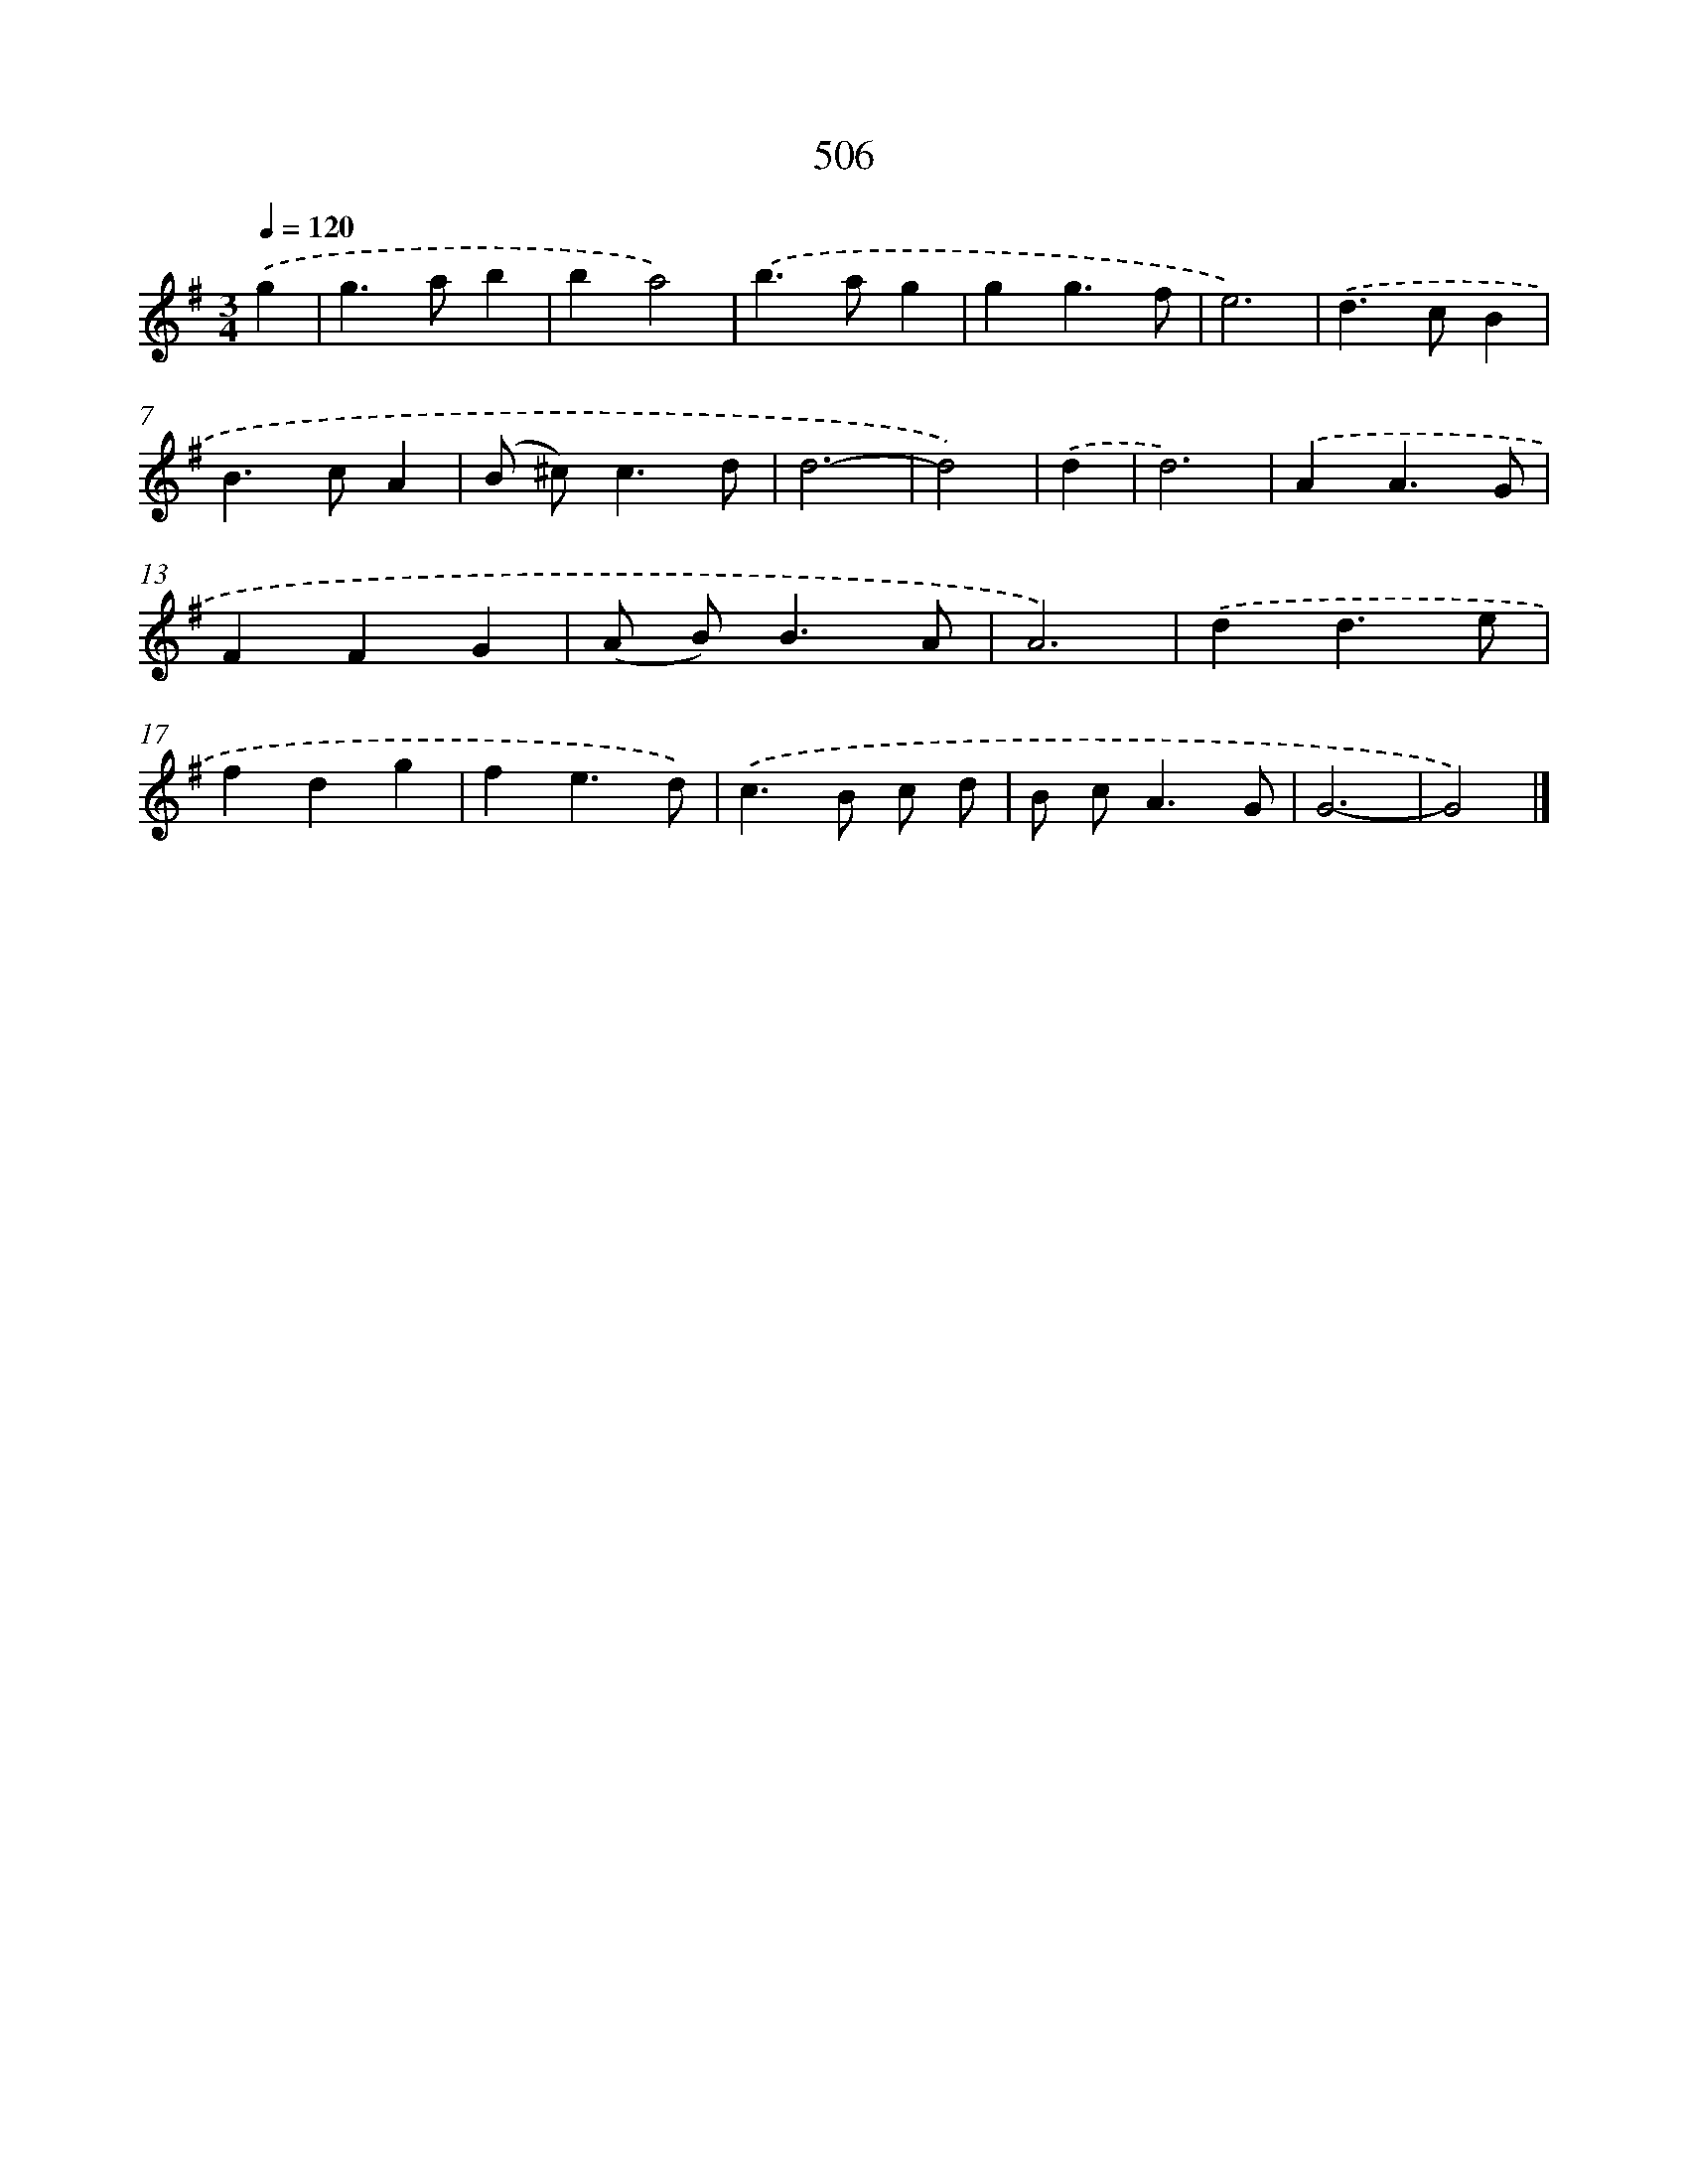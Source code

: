 X: 8211
T: 506
%%abc-version 2.0
%%abcx-abcm2ps-target-version 5.9.1 (29 Sep 2008)
%%abc-creator hum2abc beta
%%abcx-conversion-date 2018/11/01 14:36:44
%%humdrum-veritas 2082834444
%%humdrum-veritas-data 2568844134
%%continueall 1
%%barnumbers 0
L: 1/4
M: 3/4
Q: 1/4=120
K: G clef=treble
.('g [I:setbarnb 1]|
g>ab |
ba2) |
.('b>ag |
gg3/f/ |
e3) |
.('d>cB |
B>cA |
(B/ ^c<)cd/ |
d3- |
d2) |
.('d [I:setbarnb 11]|
d3) |
.('AA3/G/ |
FFG |
(A/ B<)BA/ |
A3) |
.('dd3/e/ |
fdg |
fe3/d/) |
.('c>B c/ d/ |
B/ c<AG/ |
G3- |
G2) |]
